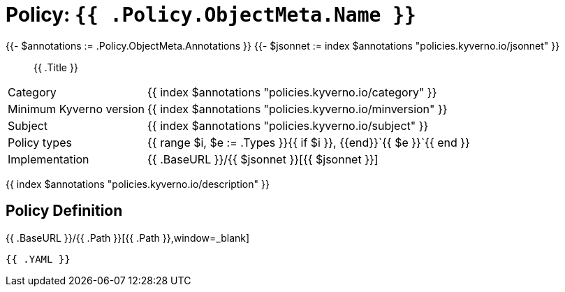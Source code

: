 //
// This page is autogenerated from `tools/render/templates/policy.adoc -- DO NOT EDIT manually
//
= Policy: `{{ .Policy.ObjectMeta.Name }}`

{{- $annotations := .Policy.ObjectMeta.Annotations }}
{{- $jsonnet := index $annotations "policies.kyverno.io/jsonnet" }}

[abstract]
{{ .Title }}

[horizontal]
Category:: {{ index $annotations "policies.kyverno.io/category" }}
Minimum Kyverno version:: {{ index $annotations "policies.kyverno.io/minversion" }}
Subject:: {{ index $annotations "policies.kyverno.io/subject" }}
Policy types:: {{ range $i, $e := .Types }}{{ if $i }}, {{end}}`{{ $e }}`{{ end }}
Implementation:: {{ .BaseURL }}/{{ $jsonnet }}[{{ $jsonnet }}]

{{ index $annotations "policies.kyverno.io/description" }}

== Policy Definition

.{{ .BaseURL }}/{{ .Path }}[{{ .Path }},window=_blank]
[source,yaml]
----
{{ .YAML }}
----
